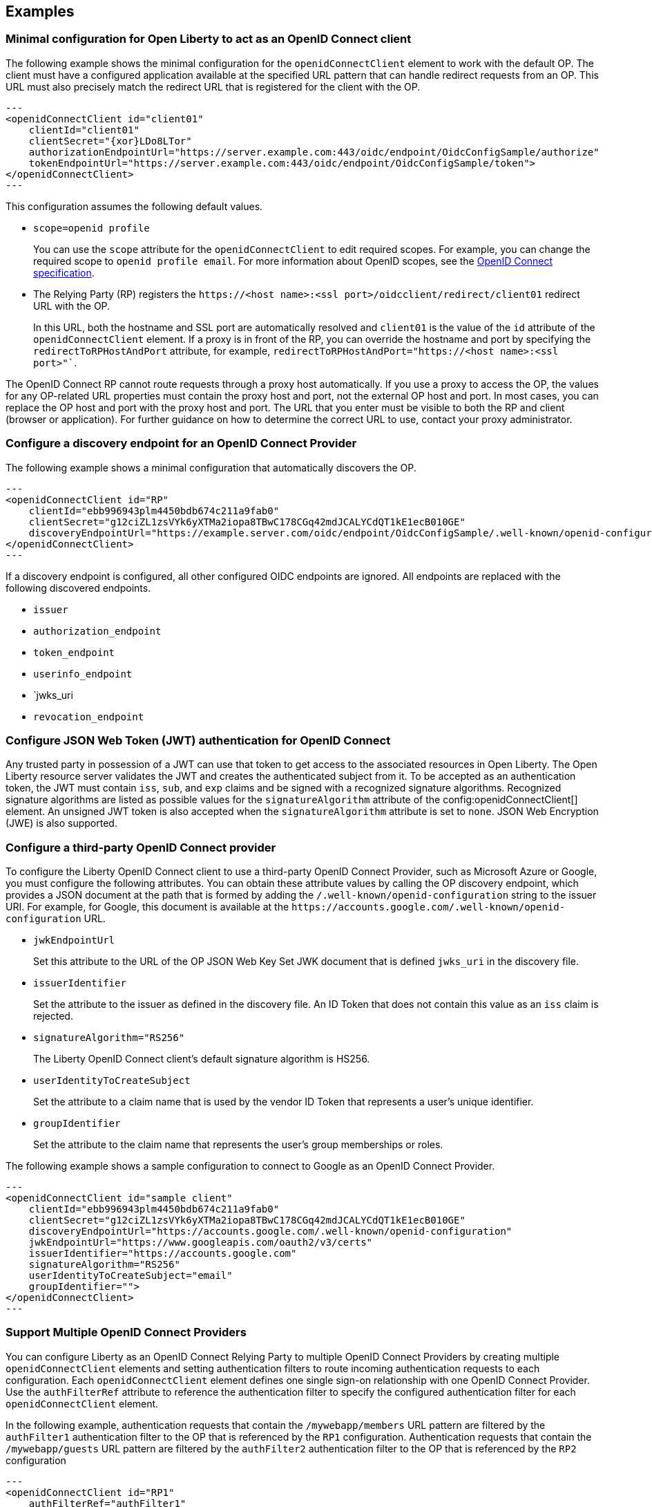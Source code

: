 == Examples

=== Minimal configuration for Open Liberty to act as an OpenID Connect client

The following example shows the minimal configuration for the `openidConnectClient` element to work with the default OP.
The client must have a configured application available at the specified URL pattern that can handle redirect requests from an OP. This URL must also precisely match the redirect URL that is registered for the client with the OP.

[source,xml]
---
<openidConnectClient id="client01"
    clientId="client01"
    clientSecret="{xor}LDo8LTor"
    authorizationEndpointUrl="https://server.example.com:443/oidc/endpoint/OidcConfigSample/authorize"
    tokenEndpointUrl="https://server.example.com:443/oidc/endpoint/OidcConfigSample/token">
</openidConnectClient>
---

This configuration assumes the following default values.

- `scope=openid profile`
+
You can use the `scope` attribute for the `openidConnectClient` to edit required scopes. For example, you can change the required scope to `openid profile email`. For more information about OpenID scopes, see the https://openid.net/developers/specs/[OpenID Connect specification].
- The Relying Party (RP) registers the `\https://<host name>:<ssl port>/oidcclient/redirect/client01` redirect URL with the OP.
+
In this URL, both the hostname and SSL port are automatically resolved and `client01` is the value of the `id` attribute of the `openidConnectClient` element. If a proxy is in front of the RP, you can override the hostname and port by specifying the `redirectToRPHostAndPort` attribute, for example, `redirectToRPHostAndPort="https://<host name>:<ssl port>"``.

The OpenID Connect RP cannot route requests through a proxy host automatically. If you use a proxy to access the OP, the values for any OP-related URL properties must contain the proxy host and port, not the external OP host and port. In most cases, you can replace the OP host and port with the proxy host and port. The URL that you enter must be visible to both the RP and client (browser or application). For further guidance on how to determine the correct URL to use, contact your proxy administrator.

=== Configure a discovery endpoint for an OpenID Connect Provider

The following example shows a minimal configuration that automatically discovers the OP.

[source,xml]
---
<openidConnectClient id="RP"
    clientId="ebb996943plm4450bdb674c211a9fab0"
    clientSecret="g12ciZL1zsVYk6yXTMa2iopa8TBwC178CGq42mdJCALYCdQT1kE1ecB010GE"
    discoveryEndpointUrl="https://example.server.com/oidc/endpoint/OidcConfigSample/.well-known/openid-configuration">
</openidConnectClient>
---

If a discovery endpoint is configured, all other configured OIDC endpoints are ignored. All endpoints are replaced with the following discovered endpoints.

- `issuer`
- `authorization_endpoint`
- `token_endpoint`
- `userinfo_endpoint`
- `jwks_uri
- `revocation_endpoint`

=== Configure JSON Web Token (JWT) authentication for OpenID Connect

Any trusted party in possession of a JWT can use that token to get access to the associated resources in Open Liberty. The Open Liberty resource server validates the JWT and creates the authenticated subject from it. To be accepted as an authentication token, the JWT must contain `iss`, `sub`, and `exp` claims and be signed with a recognized signature algorithms. Recognized signature algorithms are listed as possible values for the `signatureAlgorithm` attribute of the config:openidConnectClient[] element. An unsigned JWT token is also accepted when the `signatureAlgorithm` attribute is set to `none`. JSON Web Encryption (JWE) is also supported.



=== Configure a third-party OpenID Connect provider

To configure the Liberty OpenID Connect client to use a third-party OpenID Connect Provider, such as Microsoft Azure or Google, you must configure the following attributes. You can obtain these attribute values by calling the OP discovery endpoint, which provides a JSON document at the path that is formed by adding the `/.well-known/openid-configuration` string to the issuer URI. For example, for Google, this document is available at the `\https://accounts.google.com/.well-known/openid-configuration` URL.

- `jwkEndpointUrl`
+
Set this  attribute to the URL of the OP JSON Web Key Set JWK document that is defined `jwks_uri` in the discovery file.
- `issuerIdentifier`
+
Set the  attribute to the issuer as defined in the discovery file. An ID Token that does not contain this value as an `iss` claim is rejected.
- `signatureAlgorithm="RS256"`
+
The Liberty OpenID Connect client's default signature algorithm is HS256.
- `userIdentityToCreateSubject`
+
Set the  attribute to a claim name that is used by the vendor ID Token that represents a user's unique identifier.
- `groupIdentifier`
+
Set the attribute to the claim name that represents the user's group memberships or roles.

The following example shows a sample configuration to connect to Google as an OpenID Connect Provider.

[source,xml]
---
<openidConnectClient id="sample client"
    clientId="ebb996943plm4450bdb674c211a9fab0"
    clientSecret="g12ciZL1zsVYk6yXTMa2iopa8TBwC178CGq42mdJCALYCdQT1kE1ecB010GE"
    discoveryEndpointUrl="https://accounts.google.com/.well-known/openid-configuration"
    jwkEndpointUrl="https://www.googleapis.com/oauth2/v3/certs"
    issuerIdentifier="https://accounts.google.com"
    signatureAlgorithm="RS256"
    userIdentityToCreateSubject="email"
    groupIdentifier="">
</openidConnectClient>
---

=== Support Multiple OpenID Connect Providers

You can configure Liberty as an OpenID Connect Relying Party to multiple OpenID Connect Providers by creating multiple `openidConnectClient` elements and setting authentication filters to route incoming authentication requests to each configuration. Each `openidConnectClient` element defines one single sign-on relationship with one OpenID Connect Provider. Use the `authFilterRef` attribute to reference the authentication filter to specify the configured authentication filter for each `openidConnectClient` element.

In the following example, authentication requests that contain the `/mywebapp/members` URL pattern are filtered by the `authFilter1` authentication filter to the OP that is referenced by the `RP1` configuration. Authentication requests that contain the `/mywebapp/guests` URL pattern are filtered by the `authFilter2` authentication filter to the OP that is referenced by the `RP2` configuration

[source,xml]
---
<openidConnectClient id="RP1"
    authFilterRef="authFilter1"
    clientId="RP1"
    clientSecret="{xor}LDo8LTor"
    authorizationEndpointUrl="https://server.example.com:443/oidc/endpoint/OidcConfigSample/authorize"
    tokenEndpointUrl="https://server.example.com:443/oidc/endpoint/OidcConfigSample/token">
</openidConnectClient>

<openidConnectClient id="RP2"
    authFilterRef="authFilter2"
    clientId="RP2"
    clientSecret="{xor}DLo8LTor"
    authorizationEndpointUrl="https://server.example2.com:443/oidc/endpoint/OidcConfigSample/authorize"
    tokenEndpointUrl="https://server.example2.com:443/oidc/endpoint/OidcConfigSample/token">
</openidConnectClient>

<authFilter id="authFilter1">
    <requestUrl
        id="myUrlFilter"
        urlPattern="/mywebapp/members"
        matchType="contains" />
</authFilter>

<authFilter id="authFilter2">
    <requestUrl
        id="myUrlFilter2"
        urlPattern="/mywebapp/guests"
        matchType="contains" />
</authFilter>
---

For more information, see xref:ROOT:authentication-filters.adoc[Authentication filters].

=== Disable LTPA cookies

The Liberty OpenID Connect relying party automatically creates a single-sign-on (SSO) token after the ID Token is processed. You can configure Liberty to not create an SSO token for the server, or an SSO token for the resource that is protected with OpenID Connect, by specifying the `disableLtpaCookie` attribute for the `openidConnectClient` element.

[source,xml]
---
<openidConnectClient id="nocookie"
    ...
    disableLtpaCookie="true
    ...
</openidConnectClient>
---

When you set this attribute to true, the Open Liberty OpenID Connect client accepts only authentication requests that previously authenticated with the configured OP, and the authentication session lifetime is limited to the lifetime of the ID Token from that OP.

=== Accept an OAuth 2.0 bearer access token without redirecting to an OpenID Connect provider

You can configure an OpenID Connect Client to optionally accept a valid OAuth 2.0 bearer access token as an authentication token without redirecting the request to an OpenID Connect provider. With this configuration, if a request contains a valid OAuth 2.0 bearer access token, the Liberty OpenID Connect Client automatically validates it and creates an authenticated subject based on the token validation result. If the request does not contain an access token or the access token is invalid, then the Liberty OpenID Connect Client continues to redirect the user to an OpenID Connect provider. This function enables the Liberty server to serve both the browser client and non-browser client like a RESTful client.

[source,xml]
---
<openidConnectClient id="nocookie"
    ...
    inboundPropagation="supported"
    ...
</openidConnectClient>
---

=== Modify the context root

If your hosting environment does not allow access to the `/oidcclient` context root, you can modify the context root by configuring the config:oidcClientWebapp[] element. By default, the Liberty OpenID Connect Client redirect servlet listens on the `/oidcclient` context root, and theredirect URL format is `https://<host_name>:<ssl_port>/oidcclient/redirect/<configuration_ID>`. If you cannot use this context root, you can set a different context root.

For example, if your hosting environment requires that you use the `/example/openid` context root, add the following element in your `server.xml` file:

[source,xml]
---
<oidcClientWebapp contextPath="/example/openid" />
---

The resulting redirect URL format is `\https://<host_name>:<ssl_port>/example/openid/redirect/<configuration_ID>`.

=== Pass additional request parameters to OpenID Connect

To provide additional authorization parameters to the OP, configure `authzParameter` elements. For example, the following configuration properties pass `api_key` and `account` parameters to the authorization endpoint.

[source,xml]
---
<authzParameter name="api_key" value="567890" />
<authzParameter name="account" value="123456" />
---

To configure additional parameters for the token endpoint, use the tokenParameter element.
